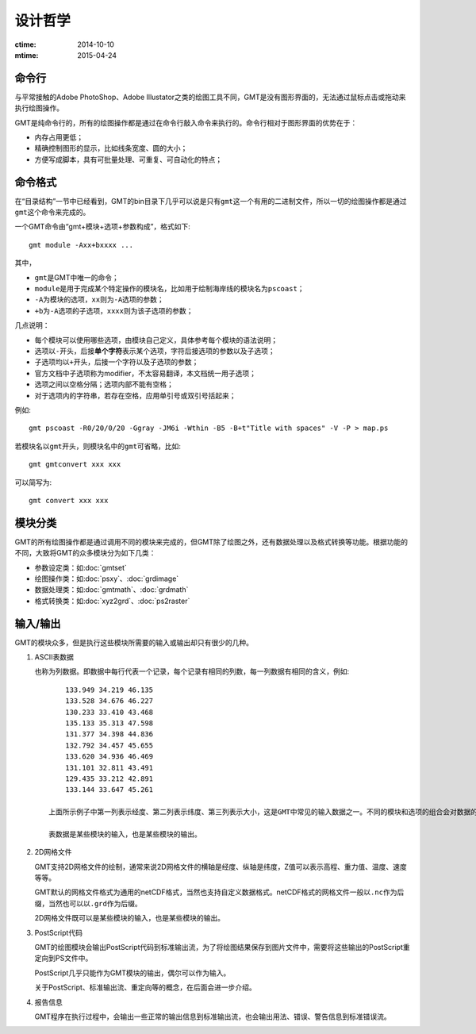 设计哲学
========

:ctime: 2014-10-10
:mtime: 2015-04-24

命令行
------

与平常接触的Adobe PhotoShop、Adobe Illustator之类的绘图工具不同，GMT是没有图形界面的，无法通过鼠标点击或拖动来执行绘图操作。

GMT是纯命令行的，所有的绘图操作都是通过在命令行敲入命令来执行的。命令行相对于图形界面的优势在于：

- 内存占用更低；
- 精确控制图形的显示，比如线条宽度、圆的大小；
- 方便写成脚本，具有可批量处理、可重复、可自动化的特点；

命令格式
--------

在“目录结构”一节中已经看到，GMT的bin目录下几乎可以说是只有\ ``gmt``\ 这一个有用的二进制文件，所以一切的绘图操作都是通过\ ``gmt``\ 这个命令来完成的。

一个GMT命令由“gmt+模块+选项+参数构成”，格式如下::

    gmt module -Axx+bxxxx ...

其中，

- ``gmt``\ 是GMT中唯一的命令；
- ``module``\ 是用于完成某个特定操作的模块名，比如用于绘制海岸线的模块名为\ ``pscoast``\ ；
- ``-A``\ 为模块的选项，\ ``xx``\ 则为\ ``-A``\ 选项的参数；
- ``+b``\ 为\ ``-A``\ 选项的子选项，\ ``xxxx``\ 则为该子选项的参数；

几点说明：

- 每个模块可以使用哪些选项，由模块自己定义，具体参考每个模块的语法说明；
- 选项以\ ``-``\ 开头，后接\ **单个字符**\ 表示某个选项，字符后接选项的参数以及子选项；
- 子选项均以\ ``+``\ 开头，后接一个字符以及子选项的参数；
- 官方文档中子选项称为modifier，不太容易翻译，本文档统一用子选项；
- 选项之间以空格分隔；选项内部不能有空格；
- 对于选项内的字符串，若存在空格，应用单引号或双引号括起来；

例如::

    gmt pscoast -R0/20/0/20 -Ggray -JM6i -Wthin -B5 -B+t"Title with spaces" -V -P > map.ps

若模块名以\ ``gmt``\ 开头，则模块名中的\ ``gmt``\ 可省略，比如::

    gmt gmtconvert xxx xxx

可以简写为::

    gmt convert xxx xxx

模块分类
--------

GMT的所有绘图操作都是通过调用不同的模块来完成的，但GMT除了绘图之外，还有数据处理以及格式转换等功能。根据功能的不同，大致将GMT的众多模块分为如下几类：

- 参数设定类：如\ :doc:`gmtset`
- 绘图操作类：如\ :doc:`psxy`\ 、\ :doc:`grdimage`
- 数据处理类：如\ :doc:`gmtmath`\ 、\ :doc:`grdmath`
- 格式转换类：如\ :doc:`xyz2grd`\ 、\ :doc:`ps2raster`

输入/输出
---------

GMT的模块众多，但是执行这些模块所需要的输入或输出却只有很少的几种。

#. ASCII表数据

   也称为列数据。即数据中每行代表一个记录，每个记录有相同的列数，每一列数据有相同的含义，例如::

        133.949 34.219 46.135
        133.528 34.676 46.227
        130.233 33.410 43.468
        135.133 35.313 47.598
        131.377 34.398 44.836
        132.792 34.457 45.655
        133.620 34.936 46.469
        131.101 32.811 43.491
        129.435 33.212 42.891
        133.144 33.647 45.261

    上面所示例子中第一列表示经度、第二列表示纬度、第三列表示大小，这是GMT中常见的输入数据之一。不同的模块和选项的组合会对数据的列数以及每列的含义都有不同的定义，这需要根据具体情况去准备数据。

    表数据是某些模块的输入，也是某些模块的输出。

#. 2D网格文件

   GMT支持2D网格文件的绘制，通常来说2D网格文件的横轴是经度、纵轴是纬度，Z值可以表示高程、重力值、温度、速度等等。

   GMT默认的网格文件格式为通用的netCDF格式，当然也支持自定义数据格式。netCDF格式的网格文件一般以\ ``.nc``\ 作为后缀，当然也可以以\ ``.grd``\ 作为后缀。

   2D网格文件既可以是某些模块的输入，也是某些模块的输出。

#. PostScript代码

   GMT的绘图模块会输出PostScript代码到标准输出流，为了将绘图结果保存到图片文件中，需要将这些输出的PostScript重定向到PS文件中。

   PostScript几乎只能作为GMT模块的输出，偶尔可以作为输入。

   关于PostScript、标准输出流、重定向等的概念，在后面会进一步介绍。

#. 报告信息

   GMT程序在执行过程中，会输出一些正常的输出信息到标准输出流，也会输出用法、错误、警告信息到标准错误流。
